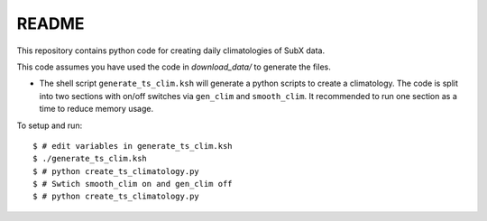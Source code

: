 README
------

This repository contains python code for creating daily climatologies of SubX data.

This code assumes you have used the code in `download_data/` to generate the files.

- The shell script ``generate_ts_clim.ksh`` will generate a python scripts to create a climatology. The code is split into two sections with on/off switches via ``gen_clim`` and ``smooth_clim``. It recommended to run one section as a time to reduce memory usage. 

To setup and run:

.. parsed-literal:: 
 
    $ # edit variables in generate_ts_clim.ksh
    $ ./generate_ts_clim.ksh
    $ # python create_ts_climatology.py
    $ # Swtich smooth_clim on and gen_clim off
    $ # python create_ts_climatology.py    

.. image:: img/example.png
